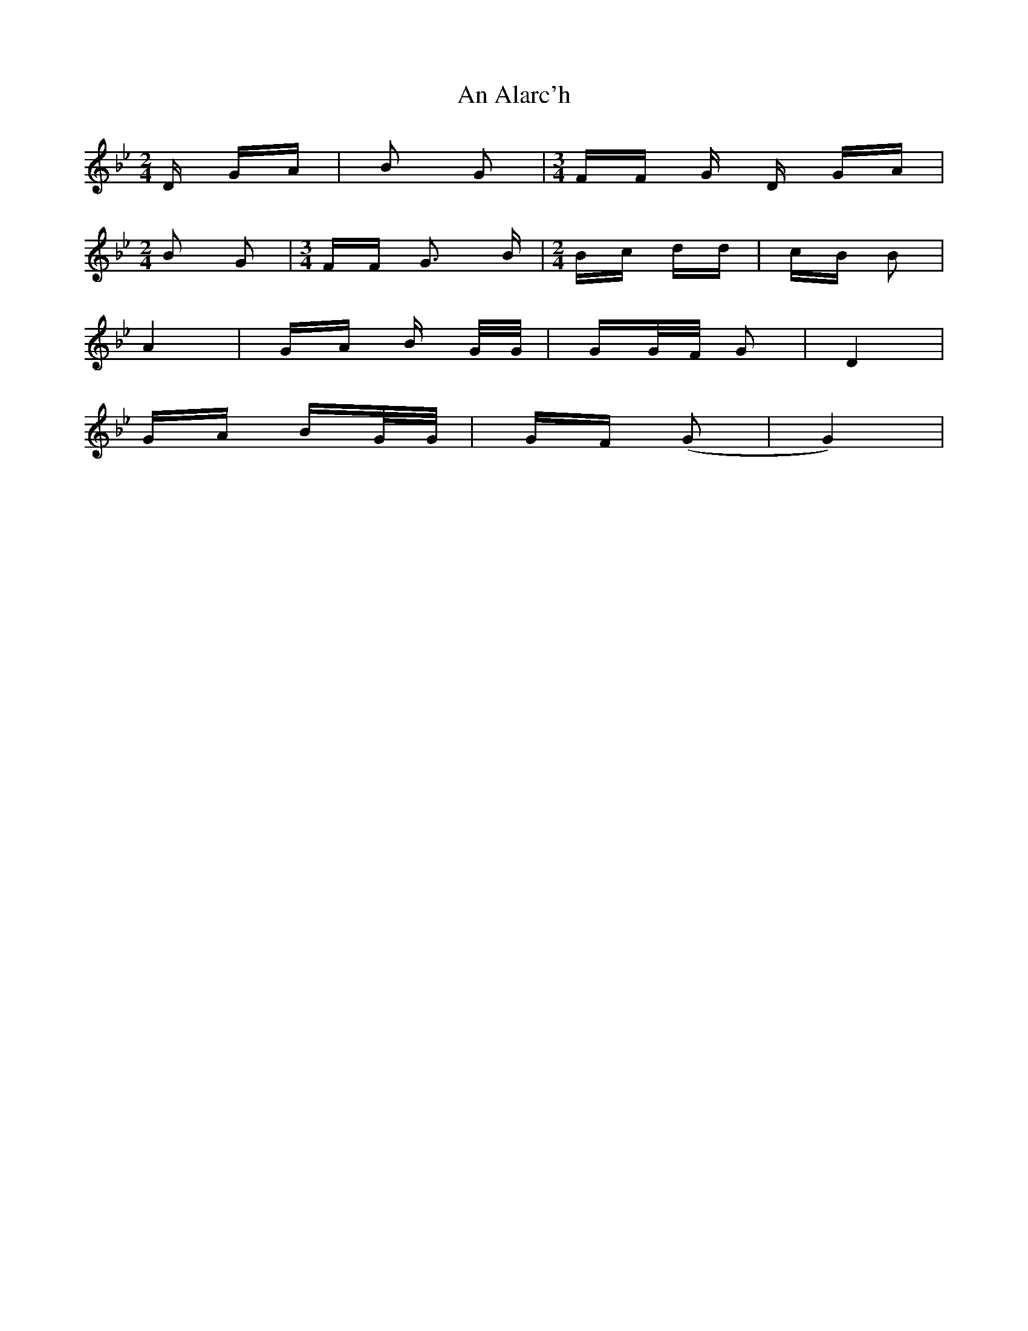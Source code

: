 X: 1127
T: An Alarc'h
R: polka
M: 2/4
K: Gminor
D GA|B2 G2|[M:3/4] FF G D GA|
[M:2/4] B2 G2|[M:3/4] FF G3 B|[M:2/4] Bc dd|cB B2|
A4|GA B G/G/|GG/F/ G2|D4|
GA BG/G/|GF (G2|G4)|

